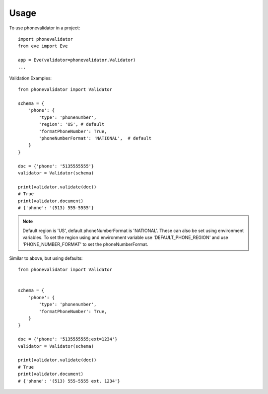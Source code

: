=====
Usage
=====

To use phonevalidator in a project::

    import phonevalidator
    from eve import Eve

    app = Eve(validator=phonevalidator.Validator)
    ...

Validation Examples::
    
    from phonevalidator import Validator

    schema = {
        'phone': {
            'type': 'phonenumber',
            'region': 'US', # default
            'formatPhoneNumber': True,
            'phoneNumberFormat': 'NATIONAL',  # default
        }
    }

    doc = {'phone': '5135555555'}
    validator = Validator(schema)

    print(validator.validate(doc))
    # True
    print(validator.document)
    # {'phone': '(513) 555-5555'}

.. note:: Default region is 'US', default phoneNumberFormat is 'NATIONAL'.
    These can also be set using environment variables.  To set the region
    using and environment variable use 'DEFAULT_PHONE_REGION' and use
    'PHONE_NUMBER_FORMAT' to set the phoneNumberFormat.
    
.. seealso:: :class:`phonenumbers.PhoneNumberFormat`: for valid formats

Similar to above, but using defaults::

    from phonevalidator import Validator


    schema = {
        'phone': {
            'type': 'phonenumber',
            'formatPhoneNumber': True,
        }
    }

    doc = {'phone': '5135555555;ext=1234'}
    validator = Validator(schema)

    print(validator.validate(doc))
    # True
    print(validator.document)
    # {'phone': '(513) 555-5555 ext. 1234'}


